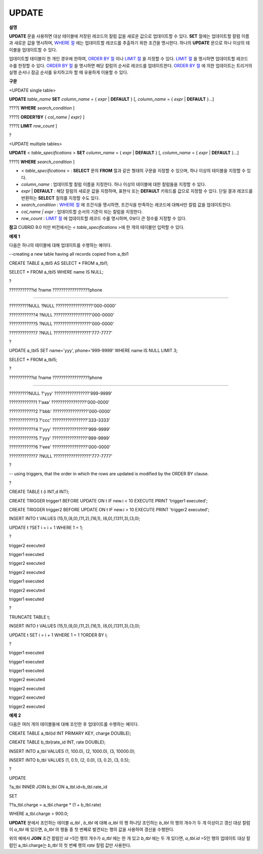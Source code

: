 ******
UPDATE
******

**설명**

**UPDATE**
문을 사용하면 대상 테이블에 저장된 레코드의 칼럼 값을 새로운 값으로 업데이트할 수 있다.
**SET**
절에는 업데이트할 칼럼 이름과 새로운 값을 명시하며,
`WHERE 절 <#syntax_syntax_retreive_where_htm>`_
에는 업데이트할 레코드를 추출하기 위한 조건을 명시한다. 하나의
**UPDATE**
문으로 하나 이상의 테이블을 업데이트할 수 있다.

업데이트할 테이블이 한 개인 경우에 한하여,
`ORDER BY 절 <#syntax_syntax_retreive_order_htm>`_
이나
`LIMIT 절 <#syntax_syntax_retreive_limit_htm>`_
을 지정할 수 있다.
`LIMIT 절 <#syntax_syntax_retreive_limit_htm>`_
을 명시하면 업데이트할 레코드 수를 한정할 수 있다.
`ORDER BY 절 <#syntax_syntax_retreive_order_htm>`_
을 명시하면 해당 칼럼의 순서로 레코드를 업데이트한다.
`ORDER BY 절 <#syntax_syntax_retreive_order_htm>`_
에 의한 업데이트는 트리거의 실행 순서나 잠금 순서를 유지하고자 할 때 유용하게 이용할 수 있다.

**구문**

<UPDATE single table>

**UPDATE**
*table_name*
**SET**
*column_name*
= {
*expr*
|
**DEFAULT**
} [,
*column_name*
= {
*expr*
|
**DEFAULT**
}...]

????[
**WHERE**
*search_condition*
]

????[
**ORDER?BY**
{
*col_name | expr}*
]

????[
**LIMIT**
*row_count*
]

?

<UPDATE multiple tables>

**UPDATE**
<
*table_specifications*
>
**SET**
*column_name*
= {
*expr*
|
**DEFAULT**
} [,
*column_name*
= {
*expr*
|
**DEFAULT**
}...]

????[
**WHERE**
*search_condition*
]

*   <
    *table_specifications*
    > :
    **SELECT**
    문의
    **FROM**
    절과 같은 형태의 구문을 지정할 수 있으며, 하나 이상의 테이블을 지정할 수 있다.



*   *column_name*
    : 업데이트할 칼럼 이름을 지정한다. 하나 이상의 테이블에 대한 칼럼들을 지정할 수 있다.



*   *expr*
    |
    **DEFAULT**
    : 해당 칼럼의 새로운 값을 지정하며, 표현식 또는
    **DEFAULT**
    키워드를 값으로 지정할 수 있다. 단일 결과 레코드를 반환하는
    **SELECT**
    질의를 지정할 수도 있다.



*   *search_condition*
    :
    `WHERE 절 <#syntax_syntax_retreive_where_htm>`_
    에 조건식을 명시하면, 조건식을 만족하는 레코드에 대해서만 칼럼 값을 업데이트한다.



*   *col_name | expr*
    : 업데이트할 순서의 기준이 되는 칼럼을 지정한다.



*   *row_count*
    :
    `LIMIT 절 <#syntax_syntax_retreive_limit_htm>`_
    에 업데이트할 레코드 수를 명시하며, 0보다 큰 정수를 지정할 수 있다.



**참고**
CUBRID 9.0 미만 버전에서는 <
*table_specifications*
>에 한 개의 테이블만 입력할 수 있다.

**예제**
**1**

다음은 하나의 테이블에 대해 업데이트를 수행하는 예이다.

--creating a new table having all records copied from a_tbl1

CREATE TABLE a_tbl5 AS SELECT * FROM a_tbl1;

SELECT * FROM a_tbl5 WHERE name IS NULL;

?

???????????id ?name ?????????????????phone

=========================================================

?????????NULL ?NULL ?????????????????'000-0000'

????????????4 ?NULL ?????????????????'000-0000'

????????????5 ?NULL ?????????????????'000-0000'

????????????7 ?NULL ?????????????????'777-7777'

?

UPDATE a_tbl5 SET name='yyy', phone='999-9999' WHERE name IS NULL LIMIT 3;

SELECT * FROM a_tbl5;

?

???????????id ?name ?????????????????phone

=========================================================

?????????NULL ?'yyy' ????????????????'999-9999'

????????????1 ?'aaa' ????????????????'000-0000'

????????????2 ?'bbb' ????????????????'000-0000'

????????????3 ?'ccc' ????????????????'333-3333'

????????????4 ?'yyy' ????????????????'999-9999'

????????????5 ?'yyy' ????????????????'999-9999'

????????????6 ?'eee' ????????????????'000-0000'

????????????7 ?NULL ?????????????????'777-7777'

?

-- using triggers, that the order in which the rows are updated is modified by the ORDER BY clause.

?

CREATE TABLE t (i INT,d INT);

CREATE TRIGGER trigger1 BEFORE UPDATE ON t IF new.i < 10 EXECUTE PRINT 'trigger1 executed';

CREATE TRIGGER trigger2 BEFORE UPDATE ON t IF new.i > 10 EXECUTE PRINT 'trigger2 executed';

INSERT INTO t VALUES (15,1),(8,0),(11,2),(16,1), (6,0),(1311,3),(3,0);

UPDATE t ?SET i = i + 1 WHERE 1 = 1;

?

trigger2 executed

trigger1 executed

trigger2 executed

trigger2 executed

trigger1 executed

trigger2 executed

trigger1 executed

?

TRUNCATE TABLE t;

INSERT INTO t VALUES (15,1),(8,0),(11,2),(16,1), (6,0),(1311,3),(3,0);

UPDATE t SET i = i + 1 WHERE 1 = 1 ?ORDER BY i;

?

trigger1 executed

trigger1 executed

trigger1 executed

trigger2 executed

trigger2 executed

trigger2 executed

trigger2 executed

**예제**
**2**

다음은 여러 개의 테이블들에 대해 조인한 후 업데이트를 수행하는 예이다.

CREATE TABLE a_tbl(id INT PRIMARY KEY, charge DOUBLE);

CREATE TABLE b_tbl(rate_id INT, rate DOUBLE);

INSERT INTO a_tbl VALUES (1, 100.0), (2, 1000.0), (3, 10000.0);

INSERT INTO b_tbl VALUES (1, 0.1), (2, 0.0), (3, 0.2), (3, 0.5);

?

UPDATE

?a_tbl INNER JOIN b_tbl ON a_tbl.id=b_tbl.rate_id

SET

??a_tbl.charge = a_tbl.charge * (1 + b_tbl.rate)

WHERE a_tbl.charge > 900.0;

**UPDATE**
문에서 조인하는 테이블
*a_tbl*
,
*b_tbl*
에 대해
*a_tbl*
의 행 하나당 조인하는
*b_tbl*
의 행의 개수가 두 개 이상이고 갱신 대상 칼럼이
*a_tbl*
에 있으면,
*b_tbl*
의 행들 중 첫 번째로 발견되는 행의 값을 사용하여 갱신을 수행한다.

위의 예에서
**JOIN**
조건 칼럼인
*id*
=5인 행의 개수가
*a_tbl*
에는 한 개 있고
*b_tbl*
에는 두 개 있다면,
*a_tbl.id*
=5인 행의 업데이트 대상 칼럼인 a_tbl.charge는
*b_tbl*
의 첫 번째 행의
*rate*
칼럼 값만 사용한다.

